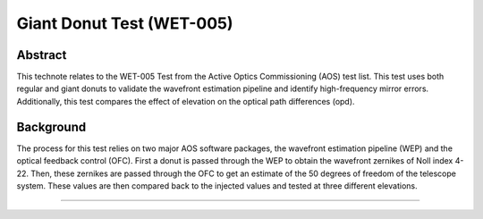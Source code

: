##########################
Giant Donut Test (WET-005)
##########################

Abstract
========

This technote relates to the WET-005 Test from the Active Optics Commissioning (AOS) test list. This test uses both regular and giant donuts to validate the wavefront estimation pipeline and identify high-frequency mirror errors. Additionally, this test compares the effect of elevation on the optical path differences (opd). 


Background
==========

The process for this test relies on two major AOS software packages, the wavefront estimation pipeline (WEP) and the optical feedback control (OFC). First a donut is passed through the WEP to obtain the wavefront zernikes of Noll index 4-22. Then, these zernikes are passed through the OFC to get an estimate of the 50 degrees of freedom of the telescope system. These values are then compared back to the injected values and tested at three different elevations. 

================
